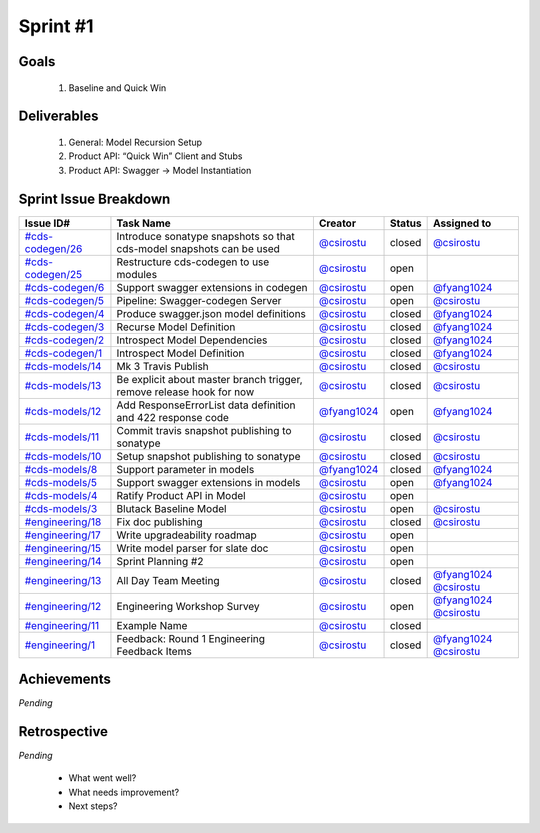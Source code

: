 
.. _sprint-#1:

Sprint #1
=================================================

Goals
----------------

    1) Baseline and Quick Win

Deliverables
-------------------

    1) General: Model Recursion Setup
    2) Product API: “Quick Win” Client and Stubs
    3) Product API: Swagger -> Model Instantiation



Sprint Issue Breakdown
--------------------------------

+----------------------------------------------------------------------------------------------+----------------------------------------------------------------------+----------------------------------------------+--------+------------------------------------------------------------------------------------------+
| Issue ID#                                                                                    | Task Name                                                            | Creator                                      | Status | Assigned to                                                                              |
+==============================================================================================+======================================================================+==============================================+========+==========================================================================================+
| `#cds-codegen/26 <https://github.com/ConsumerDataStandardsAustralia/cds-codegen/issues/26>`_ | Introduce sonatype snapshots so that cds-model snapshots can be used | `@csirostu <https://github.com/csirostu>`_   | closed | `@csirostu <https://github.com/csirostu>`_                                               |
+----------------------------------------------------------------------------------------------+----------------------------------------------------------------------+----------------------------------------------+--------+------------------------------------------------------------------------------------------+
| `#cds-codegen/25 <https://github.com/ConsumerDataStandardsAustralia/cds-codegen/issues/25>`_ | Restructure cds-codegen to use modules                               | `@csirostu <https://github.com/csirostu>`_   | open   |                                                                                          |
+----------------------------------------------------------------------------------------------+----------------------------------------------------------------------+----------------------------------------------+--------+------------------------------------------------------------------------------------------+
| `#cds-codegen/6 <https://github.com/ConsumerDataStandardsAustralia/cds-codegen/issues/6>`_   | Support swagger extensions in codegen                                | `@csirostu <https://github.com/csirostu>`_   | open   | `@fyang1024 <https://github.com/fyang1024>`_                                             |
+----------------------------------------------------------------------------------------------+----------------------------------------------------------------------+----------------------------------------------+--------+------------------------------------------------------------------------------------------+
| `#cds-codegen/5 <https://github.com/ConsumerDataStandardsAustralia/cds-codegen/issues/5>`_   | Pipeline: Swagger-codegen Server                                     | `@csirostu <https://github.com/csirostu>`_   | open   | `@csirostu <https://github.com/csirostu>`_                                               |
+----------------------------------------------------------------------------------------------+----------------------------------------------------------------------+----------------------------------------------+--------+------------------------------------------------------------------------------------------+
| `#cds-codegen/4 <https://github.com/ConsumerDataStandardsAustralia/cds-codegen/issues/4>`_   | Produce swagger.json model definitions                               | `@csirostu <https://github.com/csirostu>`_   | closed | `@fyang1024 <https://github.com/fyang1024>`_                                             |
+----------------------------------------------------------------------------------------------+----------------------------------------------------------------------+----------------------------------------------+--------+------------------------------------------------------------------------------------------+
| `#cds-codegen/3 <https://github.com/ConsumerDataStandardsAustralia/cds-codegen/issues/3>`_   | Recurse Model Definition                                             | `@csirostu <https://github.com/csirostu>`_   | closed | `@fyang1024 <https://github.com/fyang1024>`_                                             |
+----------------------------------------------------------------------------------------------+----------------------------------------------------------------------+----------------------------------------------+--------+------------------------------------------------------------------------------------------+
| `#cds-codegen/2 <https://github.com/ConsumerDataStandardsAustralia/cds-codegen/issues/2>`_   | Introspect Model Dependencies                                        | `@csirostu <https://github.com/csirostu>`_   | closed | `@fyang1024 <https://github.com/fyang1024>`_                                             |
+----------------------------------------------------------------------------------------------+----------------------------------------------------------------------+----------------------------------------------+--------+------------------------------------------------------------------------------------------+
| `#cds-codegen/1 <https://github.com/ConsumerDataStandardsAustralia/cds-codegen/issues/1>`_   | Introspect Model Definition                                          | `@csirostu <https://github.com/csirostu>`_   | closed | `@fyang1024 <https://github.com/fyang1024>`_                                             |
+----------------------------------------------------------------------------------------------+----------------------------------------------------------------------+----------------------------------------------+--------+------------------------------------------------------------------------------------------+
| `#cds-models/14 <https://github.com/ConsumerDataStandardsAustralia/cds-models/issues/14>`_   | Mk 3 Travis Publish                                                  | `@csirostu <https://github.com/csirostu>`_   | closed | `@csirostu <https://github.com/csirostu>`_                                               |
+----------------------------------------------------------------------------------------------+----------------------------------------------------------------------+----------------------------------------------+--------+------------------------------------------------------------------------------------------+
| `#cds-models/13 <https://github.com/ConsumerDataStandardsAustralia/cds-models/issues/13>`_   | Be explicit about master branch trigger, remove release hook for now | `@csirostu <https://github.com/csirostu>`_   | closed | `@csirostu <https://github.com/csirostu>`_                                               |
+----------------------------------------------------------------------------------------------+----------------------------------------------------------------------+----------------------------------------------+--------+------------------------------------------------------------------------------------------+
| `#cds-models/12 <https://github.com/ConsumerDataStandardsAustralia/cds-models/issues/12>`_   | Add ResponseErrorList data definition and 422 response code          | `@fyang1024 <https://github.com/fyang1024>`_ | open   | `@fyang1024 <https://github.com/fyang1024>`_                                             |
+----------------------------------------------------------------------------------------------+----------------------------------------------------------------------+----------------------------------------------+--------+------------------------------------------------------------------------------------------+
| `#cds-models/11 <https://github.com/ConsumerDataStandardsAustralia/cds-models/issues/11>`_   | Commit travis snapshot publishing to sonatype                        | `@csirostu <https://github.com/csirostu>`_   | closed | `@csirostu <https://github.com/csirostu>`_                                               |
+----------------------------------------------------------------------------------------------+----------------------------------------------------------------------+----------------------------------------------+--------+------------------------------------------------------------------------------------------+
| `#cds-models/10 <https://github.com/ConsumerDataStandardsAustralia/cds-models/issues/10>`_   | Setup snapshot publishing to sonatype                                | `@csirostu <https://github.com/csirostu>`_   | closed | `@csirostu <https://github.com/csirostu>`_                                               |
+----------------------------------------------------------------------------------------------+----------------------------------------------------------------------+----------------------------------------------+--------+------------------------------------------------------------------------------------------+
| `#cds-models/8 <https://github.com/ConsumerDataStandardsAustralia/cds-models/issues/8>`_     | Support parameter in models                                          | `@fyang1024 <https://github.com/fyang1024>`_ | closed | `@fyang1024 <https://github.com/fyang1024>`_                                             |
+----------------------------------------------------------------------------------------------+----------------------------------------------------------------------+----------------------------------------------+--------+------------------------------------------------------------------------------------------+
| `#cds-models/5 <https://github.com/ConsumerDataStandardsAustralia/cds-models/issues/5>`_     | Support swagger extensions in models                                 | `@csirostu <https://github.com/csirostu>`_   | open   | `@fyang1024 <https://github.com/fyang1024>`_                                             |
+----------------------------------------------------------------------------------------------+----------------------------------------------------------------------+----------------------------------------------+--------+------------------------------------------------------------------------------------------+
| `#cds-models/4 <https://github.com/ConsumerDataStandardsAustralia/cds-models/issues/4>`_     | Ratify Product API in Model                                          | `@csirostu <https://github.com/csirostu>`_   | open   |                                                                                          |
+----------------------------------------------------------------------------------------------+----------------------------------------------------------------------+----------------------------------------------+--------+------------------------------------------------------------------------------------------+
| `#cds-models/3 <https://github.com/ConsumerDataStandardsAustralia/cds-models/issues/3>`_     | Blutack Baseline Model                                               | `@csirostu <https://github.com/csirostu>`_   | open   | `@csirostu <https://github.com/csirostu>`_                                               |
+----------------------------------------------------------------------------------------------+----------------------------------------------------------------------+----------------------------------------------+--------+------------------------------------------------------------------------------------------+
| `#engineering/18 <https://github.com/ConsumerDataStandardsAustralia/engineering/issues/18>`_ | Fix doc publishing                                                   | `@csirostu <https://github.com/csirostu>`_   | closed | `@csirostu <https://github.com/csirostu>`_                                               |
+----------------------------------------------------------------------------------------------+----------------------------------------------------------------------+----------------------------------------------+--------+------------------------------------------------------------------------------------------+
| `#engineering/17 <https://github.com/ConsumerDataStandardsAustralia/engineering/issues/17>`_ | Write upgradeability roadmap                                         | `@csirostu <https://github.com/csirostu>`_   | open   |                                                                                          |
+----------------------------------------------------------------------------------------------+----------------------------------------------------------------------+----------------------------------------------+--------+------------------------------------------------------------------------------------------+
| `#engineering/15 <https://github.com/ConsumerDataStandardsAustralia/engineering/issues/15>`_ | Write model parser for slate doc                                     | `@csirostu <https://github.com/csirostu>`_   | open   |                                                                                          |
+----------------------------------------------------------------------------------------------+----------------------------------------------------------------------+----------------------------------------------+--------+------------------------------------------------------------------------------------------+
| `#engineering/14 <https://github.com/ConsumerDataStandardsAustralia/engineering/issues/14>`_ | Sprint Planning #2                                                   | `@csirostu <https://github.com/csirostu>`_   | open   |                                                                                          |
+----------------------------------------------------------------------------------------------+----------------------------------------------------------------------+----------------------------------------------+--------+------------------------------------------------------------------------------------------+
| `#engineering/13 <https://github.com/ConsumerDataStandardsAustralia/engineering/issues/13>`_ | All Day Team Meeting                                                 | `@csirostu <https://github.com/csirostu>`_   | closed | `@fyang1024 <https://github.com/fyang1024>`_ `@csirostu <https://github.com/csirostu>`_  |
+----------------------------------------------------------------------------------------------+----------------------------------------------------------------------+----------------------------------------------+--------+------------------------------------------------------------------------------------------+
| `#engineering/12 <https://github.com/ConsumerDataStandardsAustralia/engineering/issues/12>`_ | Engineering Workshop Survey                                          | `@csirostu <https://github.com/csirostu>`_   | open   | `@fyang1024 <https://github.com/fyang1024>`_ `@csirostu <https://github.com/csirostu>`_  |
+----------------------------------------------------------------------------------------------+----------------------------------------------------------------------+----------------------------------------------+--------+------------------------------------------------------------------------------------------+
| `#engineering/11 <https://github.com/ConsumerDataStandardsAustralia/engineering/issues/11>`_ | Example Name                                                         | `@csirostu <https://github.com/csirostu>`_   | closed |                                                                                          |
+----------------------------------------------------------------------------------------------+----------------------------------------------------------------------+----------------------------------------------+--------+------------------------------------------------------------------------------------------+
| `#engineering/1 <https://github.com/ConsumerDataStandardsAustralia/engineering/issues/1>`_   | Feedback: Round 1 Engineering Feedback Items                         | `@csirostu <https://github.com/csirostu>`_   | closed | `@fyang1024 <https://github.com/fyang1024>`_ `@csirostu <https://github.com/csirostu>`_  |
+----------------------------------------------------------------------------------------------+----------------------------------------------------------------------+----------------------------------------------+--------+------------------------------------------------------------------------------------------+


Achievements
----------------

*Pending*

Retrospective
-----------------

*Pending*

    - What went well?
    - What needs improvement?
    - Next steps?



